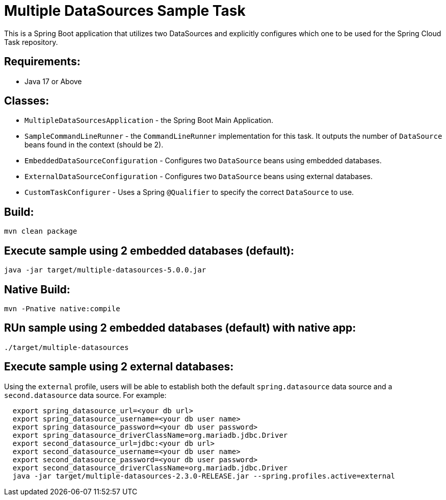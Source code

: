 = Multiple DataSources Sample Task

This is a Spring Boot application that utilizes two DataSources and explicitly configures
which one to be used for the Spring Cloud Task repository.

== Requirements:

* Java 17 or Above

== Classes:

* `MultipleDataSourcesApplication` - the Spring Boot Main Application.
* `SampleCommandLineRunner` - the `CommandLineRunner` implementation for this task.  It outputs the number of `DataSource` beans found in the context (should be 2).
* `EmbeddedDataSourceConfiguration` - Configures two `DataSource` beans using embedded databases.
* `ExternalDataSourceConfiguration` - Configures two `DataSource` beans using external databases.

* `CustomTaskConfigurer` - Uses a Spring `@Qualifier` to specify the correct `DataSource` to use.

== Build:

[source,shell]
----
mvn clean package
----

== Execute sample using 2 embedded databases (default):

[source,shell]
----
java -jar target/multiple-datasources-5.0.0.jar
----

== Native Build:

[source,shell]
----
mvn -Pnative native:compile
----

== RUn sample using 2 embedded databases (default) with native app:

[source,shell]
----
./target/multiple-datasources
----

== Execute sample using 2 external databases:

Using the `external` profile, users will be able to establish both the default `spring.datasource` data source and a `second.datasource` data source.
For example:
[source,shell,indent=2]
----
export spring_datasource_url=<your db url>
export spring_datasource_username=<your db user name>
export spring_datasource_password=<your db user password>
export spring_datasource_driverClassName=org.mariadb.jdbc.Driver
export second_datasource_url=jdbc:<your db url>
export second_datasource_username=<your db user name>
export second_datasource_password=<your db user password>
export second_datasource_driverClassName=org.mariadb.jdbc.Driver
java -jar target/multiple-datasources-2.3.0-RELEASE.jar --spring.profiles.active=external
----
